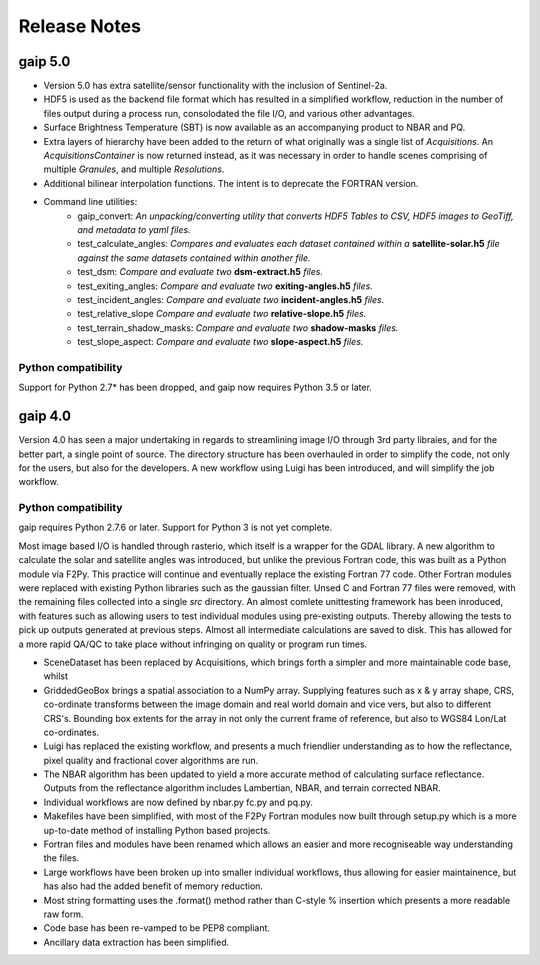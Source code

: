 Release Notes
=============


gaip 5.0
--------

* Version 5.0 has extra satellite/sensor functionality with the inclusion of Sentinel-2a.
* HDF5 is used as the backend file format which has resulted in a simplified workflow, reduction in the number of files output during a process run, consolodated the file I/O, and various other advantages.
* Surface Brightness Temperature (SBT) is now available as an accompanying product to NBAR and PQ.
* Extra layers of hierarchy have been added to the return of what originally was a single list of *Acquisitions*. An *AcquisitionsContainer* is now returned instead, as it was necessary in order to handle scenes comprising of multiple *Granules*, and multiple *Resolutions*.
* Additional bilinear interpolation functions. The intent is to deprecate the FORTRAN version.
* Command line utilities:
    * gaip_convert:  *An unpacking/converting utility that converts HDF5 Tables to CSV, HDF5 images to GeoTiff, and metadata to yaml files.*
    * test_calculate_angles: *Compares and evaluates each dataset contained within a* **satellite-solar.h5** *file against the same datasets contained within another file.*
    * test_dsm: *Compare and evaluate two* **dsm-extract.h5** *files.*
    * test_exiting_angles: *Compare and evaluate two* **exiting-angles.h5** *files.*
    * test_incident_angles: *Compare and evaluate two* **incident-angles.h5** *files.*
    * test_relative_slope *Compare and evaluate two* **relative-slope.h5** *files.*
    * test_terrain_shadow_masks: *Compare and evaluate two* **shadow-masks** *files.*
    * test_slope_aspect: *Compare and evaluate two* **slope-aspect.h5** *files.*


Python compatibility
^^^^^^^^^^^^^^^^^^^^
Support for Python 2.7* has been dropped, and gaip now requires Python 3.5 or later.


gaip 4.0
--------

Version 4.0 has seen a major undertaking in regards to streamlining image I/O through 3rd party libraies, and for the better part, a single point of source.
The directory structure has been overhauled in order to simplify the code, not only for the users, but also for the developers.
A new workflow using Luigi has been introduced, and will simplify the job workflow.


Python compatibility
^^^^^^^^^^^^^^^^^^^^
gaip requires Python 2.7.6 or later.  Support for Python 3 is not yet complete.


Most image based I/O is handled through rasterio, which itself is a wrapper for the GDAL library.  A new algorithm to calculate the solar and satellite angles was introduced, but unlike the previous Fortran code, this was built as a Python module via F2Py. This practice will continue and eventually replace the existing Fortran 77 code.  Other Fortran modules were replaced with existing Python libraries such as the gaussian filter.
Unsed C and Fortran 77 files were removed, with the remaining files collected into a single `src` directory.
An almost comlete unittesting framework has been inroduced, with features such as allowing users to test individual modules using pre-existing outputs. Thereby allowing the tests to pick up outputs generated at previous steps.
Almost all intermediate calculations are saved to disk.  This has allowed for a more rapid QA/QC to take place without infringing on quality or program run times.

* SceneDataset has been replaced by Acquisitions, which brings forth a simpler and more maintainable code base, whilst
* GriddedGeoBox brings a spatial association to a NumPy array.  Supplying features such as x & y array shape, CRS, co-ordinate transforms between the image domain and real world domain and vice vers, but also to different CRS's.  Bounding box extents for the array in not only the current frame of reference, but also to WGS84 Lon/Lat co-ordinates.
* Luigi has replaced the existing workflow, and presents a much friendlier understanding as to how the reflectance, pixel quality and fractional cover algorithms are run.
* The NBAR algorithm has been updated to yield a more accurate method of calculating surface reflectance.  Outputs from the reflectance algorithm includes Lambertian, NBAR, and terrain corrected NBAR.
* Individual workflows are now defined by nbar.py fc.py and pq.py.
* Makefiles have been simplified, with most of the F2Py Fortran modules now built through setup.py which is a more up-to-date method of installing Python based projects.
* Fortran files and modules have been renamed which allows an easier and more recogniseable way understanding the files.
* Large workflows have been broken up into smaller individual workflows, thus allowing for easier maintainence, but has also had the added benefit of memory reduction.
* Most string formatting uses the .format() method rather than C-style % insertion which presents a more readable raw form.
* Code base has been re-vamped to be PEP8 compliant.
* Ancillary data extraction has been simplified.
